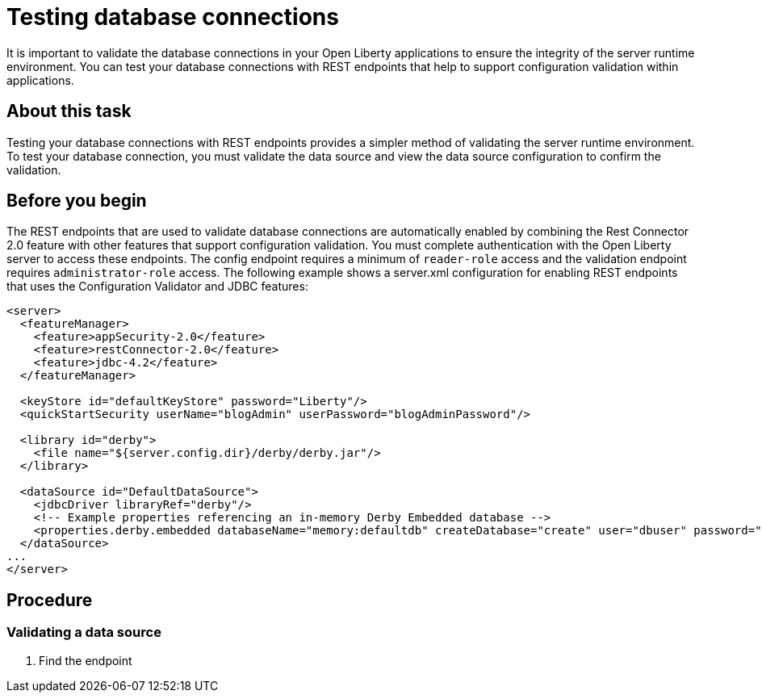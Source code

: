 // Copyright (c) 2020 IBM Corporation and others.
// Licensed under Creative Commons Attribution-NoDerivatives
// 4.0 International (CC BY-ND 4.0)
//   https://creativecommons.org/licenses/by-nd/4.0/
//
// Contributors:
//     IBM Corporation
//
:seo-description:
:page-layout: general-reference
:page-type: general
:seo-title: Testing database connections - OpenLiberty.io
= Testing database connections

It is important to validate the database connections in your Open Liberty applications to ensure the integrity of the server runtime environment. You can test your database connections with REST endpoints that help to support configuration validation within applications.

== About this task

Testing your database connections with REST endpoints provides a simpler method of validating the server runtime environment. To test your database connection, you must validate the data source and view the data source configuration to confirm the validation.

== Before you begin

The REST endpoints that are used to validate database connections are automatically enabled by combining the Rest Connector 2.0 feature with other features that support configuration validation. You must complete authentication with the Open Liberty server to access these endpoints.  The config endpoint requires a minimum of `reader-role` access and the validation endpoint requires `administrator-role` access. The following example shows a server.xml configuration for enabling REST endpoints that uses the Configuration Validator and JDBC features:

[source,xml]
----
<server>
  <featureManager>
    <feature>appSecurity-2.0</feature>
    <feature>restConnector-2.0</feature>
    <feature>jdbc-4.2</feature>
  </featureManager>

  <keyStore id="defaultKeyStore" password="Liberty"/>
  <quickStartSecurity userName="blogAdmin" userPassword="blogAdminPassword"/>

  <library id="derby">
    <file name="${server.config.dir}/derby/derby.jar"/>
  </library>

  <dataSource id="DefaultDataSource">
    <jdbcDriver libraryRef="derby"/>
    <!-- Example properties referencing an in-memory Derby Embedded database -->
    <properties.derby.embedded databaseName="memory:defaultdb" createDatabase="create" user="dbuser" password="dbpass"/>
  </dataSource>
...
</server>
----

== Procedure

=== Validating a data source
1. Find the endpoint
